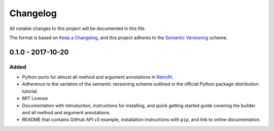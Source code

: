 Changelog
*********

All notable changes to this project will be documented in this file.

The format is based on `Keep a Changelog`_, and this project adheres to the
`Semantic Versioning`_ scheme.

0.1.0 - 2017-10-20
==================

Added
-----
- Python ports for almost all method and argument annotations in `Retrofit
  <http://square.github.io/retrofit/>`__.
- Adherence to the variation of the semantic versioning scheme outlined in
  the official Python package distribution tutorial.
- MIT License
- Documentation with introduction, instructions for installing, and quick
  getting started guide covering the builder and all method and argument
  annotations.
- README that contains GitHub API v3 example, installation instructions with
  ``pip``, and link to online documentation.


.. _`Keep a Changelog`: <http://keepachangelog.com/en/1.0.0/>
.. _`Semantic Versioning`: <https://packaging.python.org/tutorials/distributing-packages/#semantic-versioning-preferred>